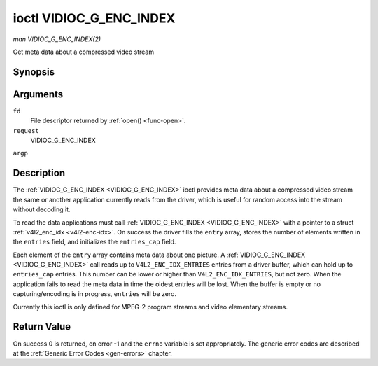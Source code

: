 .. -*- coding: utf-8; mode: rst -*-

.. _VIDIOC_G_ENC_INDEX:

************************
ioctl VIDIOC_G_ENC_INDEX
************************

*man VIDIOC_G_ENC_INDEX(2)*

Get meta data about a compressed video stream


Synopsis
========

.. cpp:function:: int ioctl( int fd, int request, struct v4l2_enc_idx *argp )

Arguments
=========

``fd``
    File descriptor returned by :ref:`open() <func-open>`.

``request``
    VIDIOC_G_ENC_INDEX

``argp``


Description
===========

The :ref:`VIDIOC_G_ENC_INDEX <VIDIOC_G_ENC_INDEX>` ioctl provides meta data about a compressed
video stream the same or another application currently reads from the
driver, which is useful for random access into the stream without
decoding it.

To read the data applications must call :ref:`VIDIOC_G_ENC_INDEX <VIDIOC_G_ENC_INDEX>` with a
pointer to a struct :ref:`v4l2_enc_idx <v4l2-enc-idx>`. On success
the driver fills the ``entry`` array, stores the number of elements
written in the ``entries`` field, and initializes the ``entries_cap``
field.

Each element of the ``entry`` array contains meta data about one
picture. A :ref:`VIDIOC_G_ENC_INDEX <VIDIOC_G_ENC_INDEX>` call reads up to
``V4L2_ENC_IDX_ENTRIES`` entries from a driver buffer, which can hold up
to ``entries_cap`` entries. This number can be lower or higher than
``V4L2_ENC_IDX_ENTRIES``, but not zero. When the application fails to
read the meta data in time the oldest entries will be lost. When the
buffer is empty or no capturing/encoding is in progress, ``entries``
will be zero.

Currently this ioctl is only defined for MPEG-2 program streams and
video elementary streams.


.. _v4l2-enc-idx:

.. flat-table:: struct v4l2_enc_idx
    :header-rows:  0
    :stub-columns: 0
    :widths:       1 1 2 1 1


    -  .. row 1

       -  __u32

       -  ``entries``

       -  The number of entries the driver stored in the ``entry`` array.

    -  .. row 2

       -  __u32

       -  ``entries_cap``

       -  The number of entries the driver can buffer. Must be greater than
          zero.

    -  .. row 3

       -  __u32

       -  ``reserved``\ [4]

       -  :cspan:`2` Reserved for future extensions. Drivers must set the
          array to zero.

    -  .. row 4

       -  struct :ref:`v4l2_enc_idx_entry <v4l2-enc-idx-entry>`

       -  ``entry``\ [``V4L2_ENC_IDX_ENTRIES``]

       -  Meta data about a compressed video stream. Each element of the
          array corresponds to one picture, sorted in ascending order by
          their ``offset``.



.. _v4l2-enc-idx-entry:

.. flat-table:: struct v4l2_enc_idx_entry
    :header-rows:  0
    :stub-columns: 0
    :widths:       1 1 2


    -  .. row 1

       -  __u64

       -  ``offset``

       -  The offset in bytes from the beginning of the compressed video
          stream to the beginning of this picture, that is a *PES packet
          header* as defined in :ref:`mpeg2part1` or a *picture header* as
          defined in :ref:`mpeg2part2`. When the encoder is stopped, the
          driver resets the offset to zero.

    -  .. row 2

       -  __u64

       -  ``pts``

       -  The 33 bit *Presentation Time Stamp* of this picture as defined in
          :ref:`mpeg2part1`.

    -  .. row 3

       -  __u32

       -  ``length``

       -  The length of this picture in bytes.

    -  .. row 4

       -  __u32

       -  ``flags``

       -  Flags containing the coding type of this picture, see
          :ref:`enc-idx-flags`.

    -  .. row 5

       -  __u32

       -  ``reserved``\ [2]

       -  Reserved for future extensions. Drivers must set the array to
          zero.



.. _enc-idx-flags:

.. flat-table:: Index Entry Flags
    :header-rows:  0
    :stub-columns: 0
    :widths:       3 1 4


    -  .. row 1

       -  ``V4L2_ENC_IDX_FRAME_I``

       -  0x00

       -  This is an Intra-coded picture.

    -  .. row 2

       -  ``V4L2_ENC_IDX_FRAME_P``

       -  0x01

       -  This is a Predictive-coded picture.

    -  .. row 3

       -  ``V4L2_ENC_IDX_FRAME_B``

       -  0x02

       -  This is a Bidirectionally predictive-coded picture.

    -  .. row 4

       -  ``V4L2_ENC_IDX_FRAME_MASK``

       -  0x0F

       -  *AND* the flags field with this mask to obtain the picture coding
          type.



Return Value
============

On success 0 is returned, on error -1 and the ``errno`` variable is set
appropriately. The generic error codes are described at the
:ref:`Generic Error Codes <gen-errors>` chapter.


.. ------------------------------------------------------------------------------
.. This file was automatically converted from DocBook-XML with the dbxml
.. library (https://github.com/return42/sphkerneldoc). The origin XML comes
.. from the linux kernel, refer to:
..
.. * https://github.com/torvalds/linux/tree/master/Documentation/DocBook
.. ------------------------------------------------------------------------------

